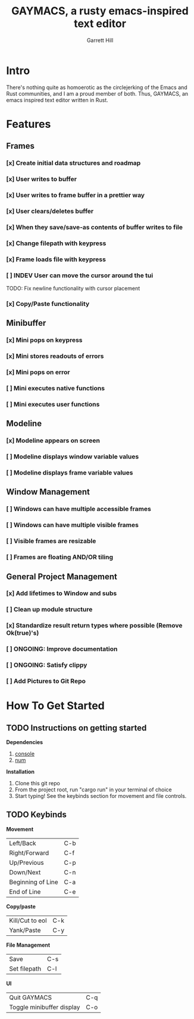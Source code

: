 #+TITLE: GAYMACS, a rusty emacs-inspired text editor
#+AUTHOR: Garrett Hill
#+EMAIL: gahill2018@protonmail.com
#+OPTIONS: toc:nil, num:nil, tasks:t

* Intro

  There's nothing quite as homoerotic as the circlejerking of the Emacs and Rust communities, and I am a proud member of both. Thus, GAYMACS, an emacs inspired text editor written in Rust.

* Features

** Frames
   
*** [x] Create initial data structures and roadmap
*** [x] User writes to buffer
*** [x] User writes to frame buffer in a prettier way
*** [x] User clears/deletes buffer
*** [x] When they save/save-as contents of buffer writes to file
*** [x] Change filepath with keypress
*** [x] Frame loads file with keypress
*** [ ] INDEV User can move the cursor around the tui
    TODO: Fix newline functionality with cursor placement
*** [x] Copy/Paste functionality

** Minibuffer

*** [x] Mini pops on keypress
*** [x] Mini stores readouts of errors
*** [x] Mini pops on error
*** [ ] Mini executes native functions
*** [ ] Mini executes user functions

** Modeline

*** [x] Modeline appears on screen
*** [ ] Modeline displays window variable values
*** [ ] Modeline displays frame variable values

** Window Management

*** [ ] Windows can have multiple accessible frames
*** [ ] Windows can have multiple visible frames
*** [ ] Visible frames are resizable
*** [ ] Frames are floating AND/OR tiling

** General Project Management

*** [x] Add lifetimes to Window and subs
*** [ ] Clean up module structure
*** [x] Standardize result return types where possible (Remove Ok(true)'s)
*** [ ] ONGOING: Improve documentation
*** [ ] ONGOING: Satisfy clippy
*** [ ] Add Pictures to Git Repo


* How To Get Started   

** TODO Instructions on getting started

   *Dependencies*

   1. [[https://docs.rs/console/0.15.0/console/index.html][console]]
   2. [[https://crates.io/crates/num][num]]

   *Installation*

   1. Clone this git repo
   2. From the project root, run "cargo run" in your terminal of choice
   3. Start typing! See the keybinds section for movement and file controls.

** TODO Keybinds

   *Movement*

    | Left/Back  | C-b |
    | Right/Forward | C-f |
    | Up/Previous | C-p |
    | Down/Next | C-n |
    | Beginning of Line | C-a |
    | End of Line | C-e |

   *Copy/paste*

   | Kill/Cut to eol | C-k |
   | Yank/Paste   | C-y |

   *File Management*

    | Save | C-s |
    | Set filepath | C-l |

   *UI*

    | Quit GAYMACS | C-q |
    | Toggle minibuffer display | C-o |
